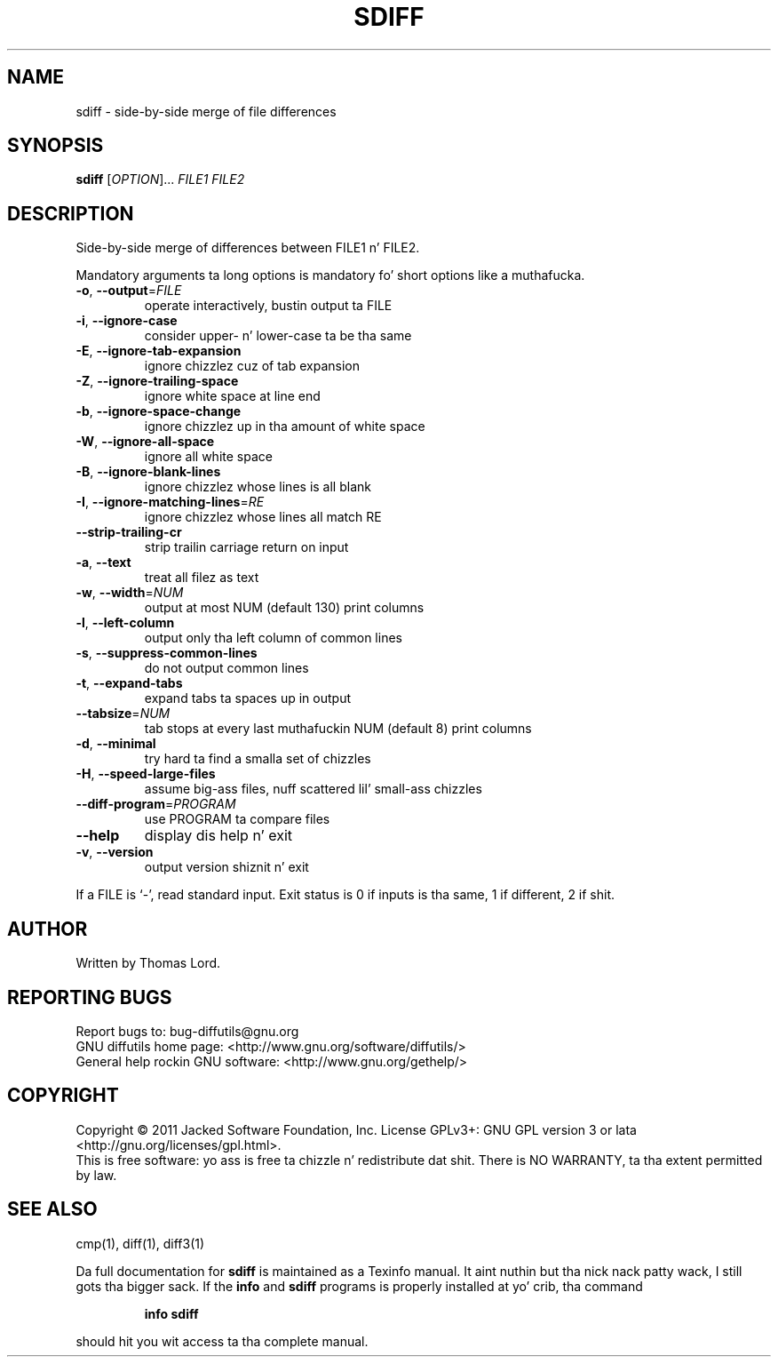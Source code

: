 .\" DO NOT MODIFY THIS FILE!  Dat shiznit was generated by help2man 1.40.4.
.TH SDIFF "1" "March 2013" "diffutils 3.3" "User Commands"
.SH NAME
sdiff \- side-by-side merge of file differences
.SH SYNOPSIS
.B sdiff
[\fIOPTION\fR]... \fIFILE1 FILE2\fR
.SH DESCRIPTION
Side\-by\-side merge of differences between FILE1 n' FILE2.
.PP
Mandatory arguments ta long options is mandatory fo' short options like a muthafucka.
.TP
\fB\-o\fR, \fB\-\-output\fR=\fIFILE\fR
operate interactively, bustin  output ta FILE
.TP
\fB\-i\fR, \fB\-\-ignore\-case\fR
consider upper\- n' lower\-case ta be tha same
.TP
\fB\-E\fR, \fB\-\-ignore\-tab\-expansion\fR
ignore chizzlez cuz of tab expansion
.TP
\fB\-Z\fR, \fB\-\-ignore\-trailing\-space\fR
ignore white space at line end
.TP
\fB\-b\fR, \fB\-\-ignore\-space\-change\fR
ignore chizzlez up in tha amount of white space
.TP
\fB\-W\fR, \fB\-\-ignore\-all\-space\fR
ignore all white space
.TP
\fB\-B\fR, \fB\-\-ignore\-blank\-lines\fR
ignore chizzlez whose lines is all blank
.TP
\fB\-I\fR, \fB\-\-ignore\-matching\-lines\fR=\fIRE\fR
ignore chizzlez whose lines all match RE
.TP
\fB\-\-strip\-trailing\-cr\fR
strip trailin carriage return on input
.TP
\fB\-a\fR, \fB\-\-text\fR
treat all filez as text
.TP
\fB\-w\fR, \fB\-\-width\fR=\fINUM\fR
output at most NUM (default 130) print columns
.TP
\fB\-l\fR, \fB\-\-left\-column\fR
output only tha left column of common lines
.TP
\fB\-s\fR, \fB\-\-suppress\-common\-lines\fR
do not output common lines
.TP
\fB\-t\fR, \fB\-\-expand\-tabs\fR
expand tabs ta spaces up in output
.TP
\fB\-\-tabsize\fR=\fINUM\fR
tab stops at every last muthafuckin NUM (default 8) print columns
.TP
\fB\-d\fR, \fB\-\-minimal\fR
try hard ta find a smalla set of chizzles
.TP
\fB\-H\fR, \fB\-\-speed\-large\-files\fR
assume big-ass files, nuff scattered lil' small-ass chizzles
.TP
\fB\-\-diff\-program\fR=\fIPROGRAM\fR
use PROGRAM ta compare files
.TP
\fB\-\-help\fR
display dis help n' exit
.TP
\fB\-v\fR, \fB\-\-version\fR
output version shiznit n' exit
.PP
If a FILE is `\-', read standard input.
Exit status is 0 if inputs is tha same, 1 if different, 2 if shit.
.SH AUTHOR
Written by Thomas Lord.
.SH "REPORTING BUGS"
Report bugs to: bug\-diffutils@gnu.org
.br
GNU diffutils home page: <http://www.gnu.org/software/diffutils/>
.br
General help rockin GNU software: <http://www.gnu.org/gethelp/>
.SH COPYRIGHT
Copyright \(co 2011 Jacked Software Foundation, Inc.
License GPLv3+: GNU GPL version 3 or lata <http://gnu.org/licenses/gpl.html>.
.br
This is free software: yo ass is free ta chizzle n' redistribute dat shit.
There is NO WARRANTY, ta tha extent permitted by law.
.SH "SEE ALSO"
cmp(1), diff(1), diff3(1)
.PP
Da full documentation for
.B sdiff
is maintained as a Texinfo manual. It aint nuthin but tha nick nack patty wack, I still gots tha bigger sack.  If the
.B info
and
.B sdiff
programs is properly installed at yo' crib, tha command
.IP
.B info sdiff
.PP
should hit you wit access ta tha complete manual.
